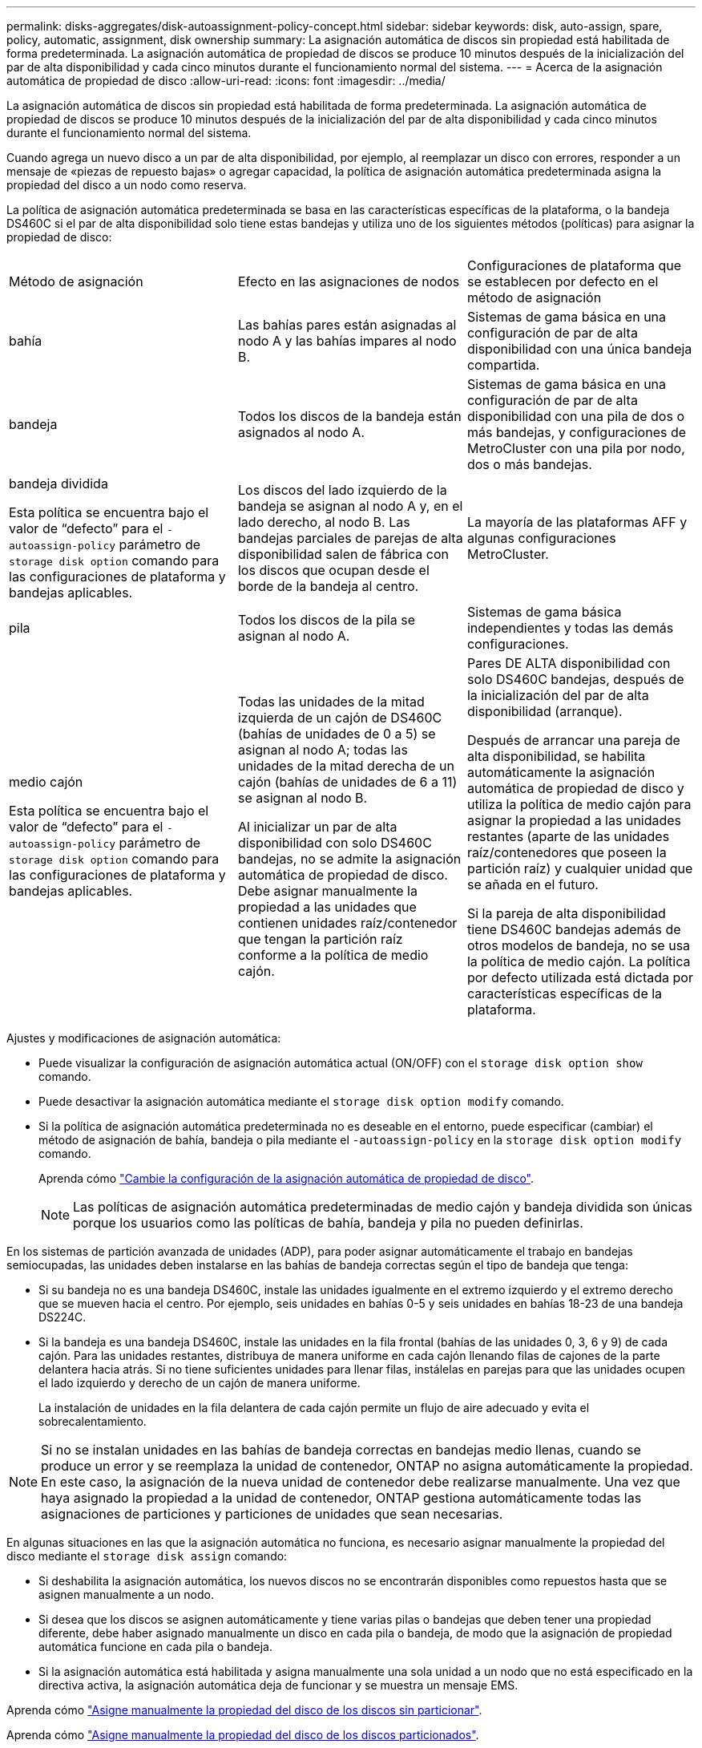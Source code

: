 ---
permalink: disks-aggregates/disk-autoassignment-policy-concept.html 
sidebar: sidebar 
keywords: disk, auto-assign, spare, policy, automatic, assignment, disk ownership 
summary: La asignación automática de discos sin propiedad está habilitada de forma predeterminada. La asignación automática de propiedad de discos se produce 10 minutos después de la inicialización del par de alta disponibilidad y cada cinco minutos durante el funcionamiento normal del sistema. 
---
= Acerca de la asignación automática de propiedad de disco
:allow-uri-read: 
:icons: font
:imagesdir: ../media/


[role="lead"]
La asignación automática de discos sin propiedad está habilitada de forma predeterminada. La asignación automática de propiedad de discos se produce 10 minutos después de la inicialización del par de alta disponibilidad y cada cinco minutos durante el funcionamiento normal del sistema.

Cuando agrega un nuevo disco a un par de alta disponibilidad, por ejemplo, al reemplazar un disco con errores, responder a un mensaje de «piezas de repuesto bajas» o agregar capacidad, la política de asignación automática predeterminada asigna la propiedad del disco a un nodo como reserva.

La política de asignación automática predeterminada se basa en las características específicas de la plataforma, o la bandeja DS460C si el par de alta disponibilidad solo tiene estas bandejas y utiliza uno de los siguientes métodos (políticas) para asignar la propiedad de disco:

|===


| Método de asignación | Efecto en las asignaciones de nodos | Configuraciones de plataforma que se establecen por defecto en el método de asignación 


 a| 
bahía
 a| 
Las bahías pares están asignadas al nodo A y las bahías impares al nodo B.
 a| 
Sistemas de gama básica en una configuración de par de alta disponibilidad con una única bandeja compartida.



 a| 
bandeja
 a| 
Todos los discos de la bandeja están asignados al nodo A.
 a| 
Sistemas de gama básica en una configuración de par de alta disponibilidad con una pila de dos o más bandejas, y configuraciones de MetroCluster con una pila por nodo, dos o más bandejas.



 a| 
bandeja dividida

Esta política se encuentra bajo el valor de “defecto” para el `-autoassign-policy` parámetro de `storage disk option` comando para las configuraciones de plataforma y bandejas aplicables.
 a| 
Los discos del lado izquierdo de la bandeja se asignan al nodo A y, en el lado derecho, al nodo B. Las bandejas parciales de parejas de alta disponibilidad salen de fábrica con los discos que ocupan desde el borde de la bandeja al centro.
 a| 
La mayoría de las plataformas AFF y algunas configuraciones MetroCluster.



 a| 
pila
 a| 
Todos los discos de la pila se asignan al nodo A.
 a| 
Sistemas de gama básica independientes y todas las demás configuraciones.



 a| 
medio cajón

Esta política se encuentra bajo el valor de “defecto” para el `-autoassign-policy` parámetro de `storage disk option` comando para las configuraciones de plataforma y bandejas aplicables.
 a| 
Todas las unidades de la mitad izquierda de un cajón de DS460C (bahías de unidades de 0 a 5) se asignan al nodo A; todas las unidades de la mitad derecha de un cajón (bahías de unidades de 6 a 11) se asignan al nodo B.

Al inicializar un par de alta disponibilidad con solo DS460C bandejas, no se admite la asignación automática de propiedad de disco. Debe asignar manualmente la propiedad a las unidades que contienen unidades raíz/contenedor que tengan la partición raíz conforme a la política de medio cajón.
 a| 
Pares DE ALTA disponibilidad con solo DS460C bandejas, después de la inicialización del par de alta disponibilidad (arranque).

Después de arrancar una pareja de alta disponibilidad, se habilita automáticamente la asignación automática de propiedad de disco y utiliza la política de medio cajón para asignar la propiedad a las unidades restantes (aparte de las unidades raíz/contenedores que poseen la partición raíz) y cualquier unidad que se añada en el futuro.

Si la pareja de alta disponibilidad tiene DS460C bandejas además de otros modelos de bandeja, no se usa la política de medio cajón. La política por defecto utilizada está dictada por características específicas de la plataforma.

|===
Ajustes y modificaciones de asignación automática:

* Puede visualizar la configuración de asignación automática actual (ON/OFF) con el `storage disk option show` comando.
* Puede desactivar la asignación automática mediante el `storage disk option modify` comando.
* Si la política de asignación automática predeterminada no es deseable en el entorno, puede especificar (cambiar) el método de asignación de bahía, bandeja o pila mediante el `-autoassign-policy` en la `storage disk option modify` comando.
+
Aprenda cómo link:configure-auto-assignment-disk-ownership-task.html["Cambie la configuración de la asignación automática de propiedad de disco"].

+
[NOTE]
====
Las políticas de asignación automática predeterminadas de medio cajón y bandeja dividida son únicas porque los usuarios como las políticas de bahía, bandeja y pila no pueden definirlas.

====


En los sistemas de partición avanzada de unidades (ADP), para poder asignar automáticamente el trabajo en bandejas semiocupadas, las unidades deben instalarse en las bahías de bandeja correctas según el tipo de bandeja que tenga:

* Si su bandeja no es una bandeja DS460C, instale las unidades igualmente en el extremo izquierdo y el extremo derecho que se mueven hacia el centro. Por ejemplo, seis unidades en bahías 0-5 y seis unidades en bahías 18-23 de una bandeja DS224C.
* Si la bandeja es una bandeja DS460C, instale las unidades en la fila frontal (bahías de las unidades 0, 3, 6 y 9) de cada cajón. Para las unidades restantes, distribuya de manera uniforme en cada cajón llenando filas de cajones de la parte delantera hacia atrás. Si no tiene suficientes unidades para llenar filas, instálelas en parejas para que las unidades ocupen el lado izquierdo y derecho de un cajón de manera uniforme.
+
La instalación de unidades en la fila delantera de cada cajón permite un flujo de aire adecuado y evita el sobrecalentamiento.



[NOTE]
====
Si no se instalan unidades en las bahías de bandeja correctas en bandejas medio llenas, cuando se produce un error y se reemplaza la unidad de contenedor, ONTAP no asigna automáticamente la propiedad. En este caso, la asignación de la nueva unidad de contenedor debe realizarse manualmente. Una vez que haya asignado la propiedad a la unidad de contenedor, ONTAP gestiona automáticamente todas las asignaciones de particiones y particiones de unidades que sean necesarias.

====
En algunas situaciones en las que la asignación automática no funciona, es necesario asignar manualmente la propiedad del disco mediante el `storage disk assign` comando:

* Si deshabilita la asignación automática, los nuevos discos no se encontrarán disponibles como repuestos hasta que se asignen manualmente a un nodo.
* Si desea que los discos se asignen automáticamente y tiene varias pilas o bandejas que deben tener una propiedad diferente, debe haber asignado manualmente un disco en cada pila o bandeja, de modo que la asignación de propiedad automática funcione en cada pila o bandeja.
* Si la asignación automática está habilitada y asigna manualmente una sola unidad a un nodo que no está especificado en la directiva activa, la asignación automática deja de funcionar y se muestra un mensaje EMS.


Aprenda cómo link:manual-assign-disks-ownership-manage-task.html["Asigne manualmente la propiedad del disco de los discos sin particionar"].

Aprenda cómo link:manual-assign-ownership-partitioned-disks-task.html["Asigne manualmente la propiedad del disco de los discos particionados"].
